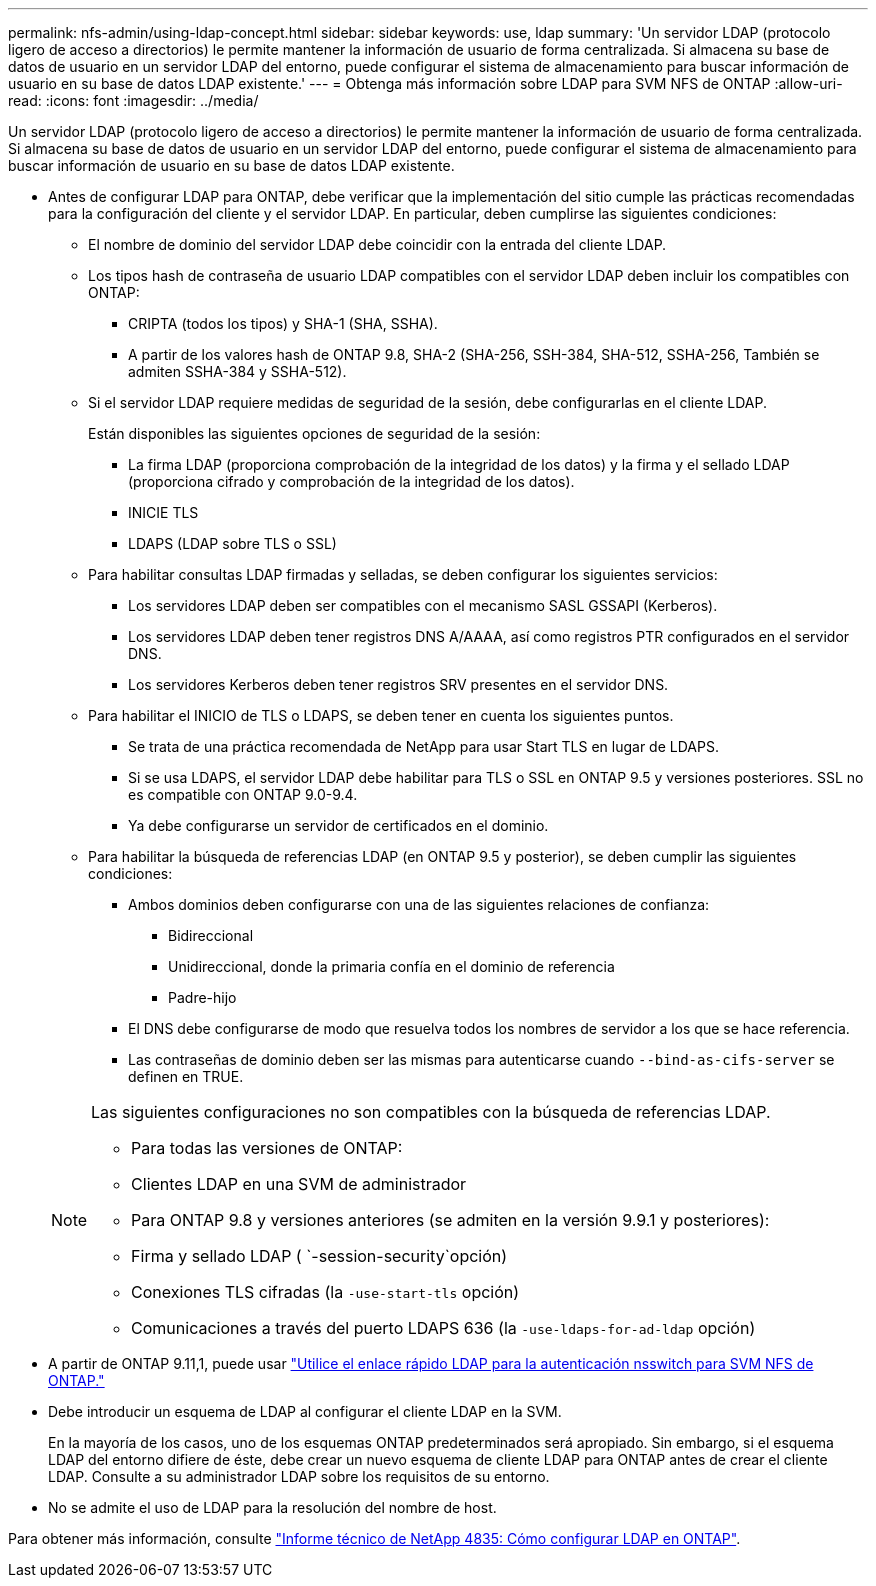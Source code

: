 ---
permalink: nfs-admin/using-ldap-concept.html 
sidebar: sidebar 
keywords: use, ldap 
summary: 'Un servidor LDAP (protocolo ligero de acceso a directorios) le permite mantener la información de usuario de forma centralizada. Si almacena su base de datos de usuario en un servidor LDAP del entorno, puede configurar el sistema de almacenamiento para buscar información de usuario en su base de datos LDAP existente.' 
---
= Obtenga más información sobre LDAP para SVM NFS de ONTAP
:allow-uri-read: 
:icons: font
:imagesdir: ../media/


[role="lead"]
Un servidor LDAP (protocolo ligero de acceso a directorios) le permite mantener la información de usuario de forma centralizada. Si almacena su base de datos de usuario en un servidor LDAP del entorno, puede configurar el sistema de almacenamiento para buscar información de usuario en su base de datos LDAP existente.

* Antes de configurar LDAP para ONTAP, debe verificar que la implementación del sitio cumple las prácticas recomendadas para la configuración del cliente y el servidor LDAP. En particular, deben cumplirse las siguientes condiciones:
+
** El nombre de dominio del servidor LDAP debe coincidir con la entrada del cliente LDAP.
** Los tipos hash de contraseña de usuario LDAP compatibles con el servidor LDAP deben incluir los compatibles con ONTAP:
+
*** CRIPTA (todos los tipos) y SHA-1 (SHA, SSHA).
*** A partir de los valores hash de ONTAP 9.8, SHA-2 (SHA-256, SSH-384, SHA-512, SSHA-256, También se admiten SSHA-384 y SSHA-512).


** Si el servidor LDAP requiere medidas de seguridad de la sesión, debe configurarlas en el cliente LDAP.
+
Están disponibles las siguientes opciones de seguridad de la sesión:

+
*** La firma LDAP (proporciona comprobación de la integridad de los datos) y la firma y el sellado LDAP (proporciona cifrado y comprobación de la integridad de los datos).
*** INICIE TLS
*** LDAPS (LDAP sobre TLS o SSL)


** Para habilitar consultas LDAP firmadas y selladas, se deben configurar los siguientes servicios:
+
*** Los servidores LDAP deben ser compatibles con el mecanismo SASL GSSAPI (Kerberos).
*** Los servidores LDAP deben tener registros DNS A/AAAA, así como registros PTR configurados en el servidor DNS.
*** Los servidores Kerberos deben tener registros SRV presentes en el servidor DNS.


** Para habilitar el INICIO de TLS o LDAPS, se deben tener en cuenta los siguientes puntos.
+
*** Se trata de una práctica recomendada de NetApp para usar Start TLS en lugar de LDAPS.
*** Si se usa LDAPS, el servidor LDAP debe habilitar para TLS o SSL en ONTAP 9.5 y versiones posteriores. SSL no es compatible con ONTAP 9.0-9.4.
*** Ya debe configurarse un servidor de certificados en el dominio.


** Para habilitar la búsqueda de referencias LDAP (en ONTAP 9.5 y posterior), se deben cumplir las siguientes condiciones:
+
*** Ambos dominios deben configurarse con una de las siguientes relaciones de confianza:
+
**** Bidireccional
**** Unidireccional, donde la primaria confía en el dominio de referencia
**** Padre-hijo


*** El DNS debe configurarse de modo que resuelva todos los nombres de servidor a los que se hace referencia.
*** Las contraseñas de dominio deben ser las mismas para autenticarse cuando `--bind-as-cifs-server` se definen en TRUE.




+
[NOTE]
====
Las siguientes configuraciones no son compatibles con la búsqueda de referencias LDAP.

** Para todas las versiones de ONTAP:
** Clientes LDAP en una SVM de administrador
** Para ONTAP 9.8 y versiones anteriores (se admiten en la versión 9.9.1 y posteriores):
** Firma y sellado LDAP ( `-session-security`opción)
** Conexiones TLS cifradas (la `-use-start-tls` opción)
** Comunicaciones a través del puerto LDAPS 636 (la `-use-ldaps-for-ad-ldap` opción)


====
* A partir de ONTAP 9.11,1, puede usar link:ldap-fast-bind-nsswitch-authentication-task.html["Utilice el enlace rápido LDAP para la autenticación nsswitch para SVM NFS de ONTAP."]
* Debe introducir un esquema de LDAP al configurar el cliente LDAP en la SVM.
+
En la mayoría de los casos, uno de los esquemas ONTAP predeterminados será apropiado. Sin embargo, si el esquema LDAP del entorno difiere de éste, debe crear un nuevo esquema de cliente LDAP para ONTAP antes de crear el cliente LDAP. Consulte a su administrador LDAP sobre los requisitos de su entorno.

* No se admite el uso de LDAP para la resolución del nombre de host.


Para obtener más información, consulte https://www.netapp.com/pdf.html?item=/media/19423-tr-4835.pdf["Informe técnico de NetApp 4835: Cómo configurar LDAP en ONTAP"].
